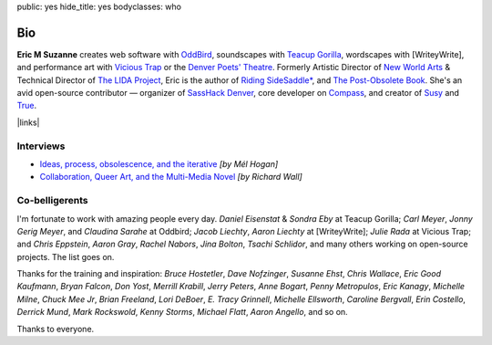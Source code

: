 public: yes
hide_title: yes
bodyclasses: who


Bio
===

**Eric M Suzanne**
creates web software with `OddBird`_,
soundscapes with `Teacup Gorilla`_,
wordscapes with [WriteyWrite],
and performance art with `Vicious Trap`_
or the `Denver Poets' Theatre`_.
Formerly Artistic Director of `New World Arts`_ &
Technical Director of `The LIDA Project`_,
Eric is the author of
`Riding SideSaddle*`_,
and `The Post-Obsolete Book`_.
She's an avid open-source contributor —
organizer of `SassHack Denver`_,
core developer on `Compass`_,
and creator of `Susy`_ and `True`_.


|links|

.. _Riding SideSaddle*: http://ridingsidesaddle.net
.. _OddBird: http://oddbird.net/
.. _Teacup Gorilla: http://teacupgorilla.com/
.. _Vicious Trap: http://vicioustrap.com/
.. _Denver Poets' Theatre: http://www.denverpoetstheatre.com/
.. _SassHack Denver: http://www.meetup.com/Sass-Hack-Denver/

.. _New World Arts: http://newworldarts.org/
.. _The LIDA Project: http://lida.org/
.. _The Post-Obsolete Book: /post-obsolete/
.. _open-source contributor: http://github.com/ericam
.. _Compass: http://compass-style.org/
.. _Susy: http://susy.oddbird.net/
.. _True: /true/

.. |links| raw:: html

  <em><a href="/when/">« Explore The Past</a></em> |
  <em><a href="/what/">See The Future »</a></em>


Interviews
----------

- `Ideas, process, obsolescence, and the iterative <http://mediaarchaeologylab.com/eric-meyer-ideas-process-obsolescence-iterative-interview-mel-hogan/>`_
  *[by Mél Hogan]*

- `Collaboration, Queer Art, and the Multi-Media Novel <http://www.boulderwritersworkshop.org/2012/08/31/eric-meyer-discusses-collaboration-queer-art-and-his-multi-media-novel/>`_
  *[by Richard Wall]*


Co-belligerents
---------------

I'm fortunate to work with amazing people every day.
*Daniel Eisenstat* & *Sondra Eby* at Teacup Gorilla;
*Carl Meyer*, *Jonny Gerig Meyer*, and *Claudina Sarahe* at Oddbird;
*Jacob Liechty*, *Aaron Liechty* at [WriteyWrite];
*Julie Rada* at Vicious Trap;
and *Chris Eppstein*, *Aaron Gray*,
*Rachel Nabors*, *Jina Bolton*,
*Tsachi Schlidor*,
and many others working on open-source projects.
The list goes on.

Thanks for the training and inspiration:
*Bruce Hostetler*,
*Dave Nofzinger*,
*Susanne Ehst*,
*Chris Wallace*,
*Eric Good Kaufmann*,
*Bryan Falcon*,
*Don Yost*,
*Merrill Krabill*,
*Jerry Peters*,
*Anne Bogart*,
*Penny Metropulos*,
*Eric Kanagy*,
*Michelle Milne*,
*Chuck Mee Jr*,
*Brian Freeland*,
*Lori DeBoer*,
*E. Tracy Grinnell*,
*Michelle Ellsworth*,
*Caroline Bergvall*,
*Erin Costello*,
*Derrick Mund*,
*Mark Rockswold*,
*Kenny Storms*,
*Michael Flatt*,
*Aaron Angello*,
and so on.

Thanks to everyone.
